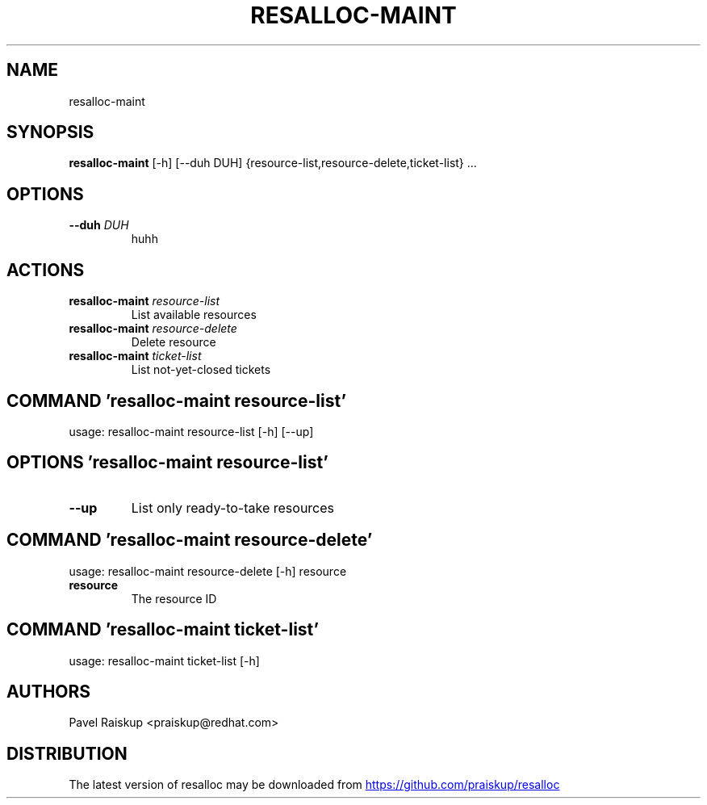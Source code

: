 .TH RESALLOC-MAINT "1" Manual
.SH NAME
resalloc-maint
.SH SYNOPSIS
.B resalloc-maint
[-h] [--duh DUH] {resource-list,resource-delete,ticket-list} ...
.SH OPTIONS
.TP
\fB\-\-duh\fR \fI\,DUH\/\fR
huhh

.SH
ACTIONS
.TP
\fBresalloc-maint\fR \fI\,resource-list\/\fR
List available resources
.TP
\fBresalloc-maint\fR \fI\,resource-delete\/\fR
Delete resource
.TP
\fBresalloc-maint\fR \fI\,ticket-list\/\fR
List not-yet-closed tickets
.SH COMMAND \fI\,'resalloc-maint resource-list'\/\fR
usage: resalloc-maint resource-list [-h] [--up]

.SH OPTIONS \fI\,'resalloc-maint resource-list'\/\fR
.TP
\fB\-\-up\fR
List only ready\-to\-take resources

.SH COMMAND \fI\,'resalloc-maint resource-delete'\/\fR
usage: resalloc-maint resource-delete [-h] resource

.TP
\fBresource\fR
The resource ID

.SH COMMAND \fI\,'resalloc-maint ticket-list'\/\fR
usage: resalloc-maint ticket-list [-h]


.SH AUTHORS
.nf
Pavel Raiskup <praiskup@redhat.com>
.fi

.SH DISTRIBUTION
The latest version of resalloc may be downloaded from
.UR https://github.com/praiskup/resalloc
.UE
